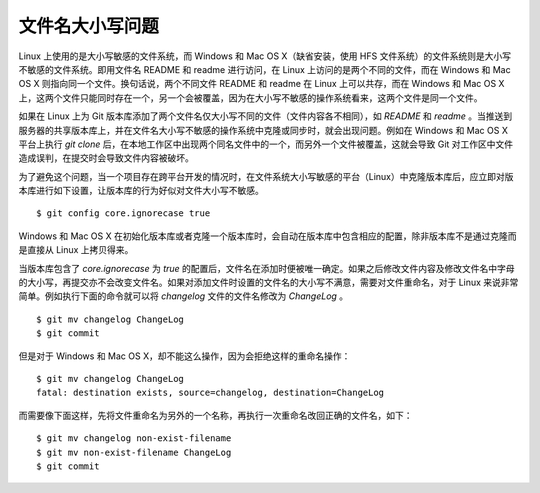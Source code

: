 文件名大小写问题
=================

Linux 上使用的是大小写敏感的文件系统，而 Windows 和 Mac OS X（缺省安装，使用 HFS 文件系统）的文件系统则是大小写不敏感的文件系统。即用文件名 README 和 readme 进行访问，在 Linux 上访问的是两个不同的文件，而在 Windows 和 Mac OS X 则指向同一个文件。换句话说，两个不同文件 README 和 readme 在 Linux 上可以共存，而在 Windows 和 Mac OS X 上，这两个文件只能同时存在一个，另一个会被覆盖，因为在大小写不敏感的操作系统看来，这两个文件是同一个文件。

如果在 Linux 上为 Git 版本库添加了两个文件名仅大小写不同的文件（文件内容各不相同），如 `README` 和 `readme` 。当推送到服务器的共享版本库上，并在文件名大小写不敏感的操作系统中克隆或同步时，就会出现问题。例如在 Windows 和 Mac OS X 平台上执行 `git clone` 后，在本地工作区中出现两个同名文件中的一个，而另外一个文件被覆盖，这就会导致 Git 对工作区中文件造成误判，在提交时会导致文件内容被破坏。

为了避免这个问题，当一个项目存在跨平台开发的情况时，在文件系统大小写敏感的平台（Linux）中克隆版本库后，应立即对版本库进行如下设置，让版本库的行为好似对文件大小写不敏感。

::

  $ git config core.ignorecase true

Windows 和 Mac OS X 在初始化版本库或者克隆一个版本库时，会自动在版本库中包含相应的配置，除非版本库不是通过克隆而是直接从 Linux 上拷贝得来。

当版本库包含了 `core.ignorecase` 为 `true` 的配置后，文件名在添加时便被唯一确定。如果之后修改文件内容及修改文件名中字母的大小写，再提交亦不会改变文件名。如果对添加文件时设置的文件名的大小写不满意，需要对文件重命名，对于 Linux 来说非常简单。例如执行下面的命令就可以将 `changelog` 文件的文件名修改为 `ChangeLog` 。

::

  $ git mv changelog ChangeLog
  $ git commit

但是对于 Windows 和 Mac OS X，却不能这么操作，因为会拒绝这样的重命名操作：

::

  $ git mv changelog ChangeLog
  fatal: destination exists, source=changelog, destination=ChangeLog

而需要像下面这样，先将文件重命名为另外的一个名称，再执行一次重命名改回正确的文件名，如下：

::

  $ git mv changelog non-exist-filename
  $ git mv non-exist-filename ChangeLog
  $ git commit


